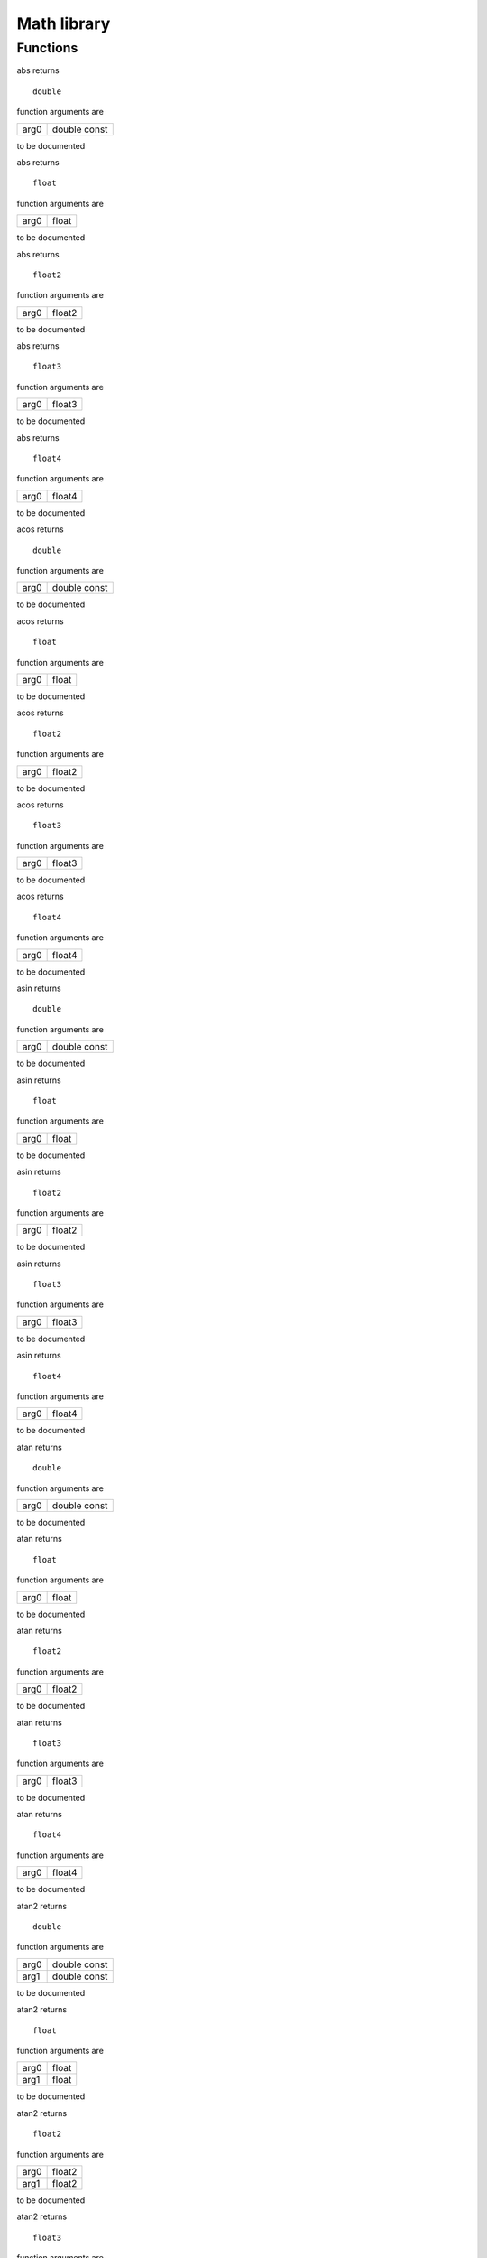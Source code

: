 
.. _stdlib_math:

============
Math library
============

+++++++++
Functions
+++++++++

.. das:function:: abs(arg0)

abs returns ::

 double



function arguments are

+----+------------+
+arg0+double const+
+----+------------+



to be documented


.. das:function:: abs(arg0)

abs returns ::

 float



function arguments are

+----+-----+
+arg0+float+
+----+-----+



to be documented


.. das:function:: abs(arg0)

abs returns ::

 float2



function arguments are

+----+------+
+arg0+float2+
+----+------+



to be documented


.. das:function:: abs(arg0)

abs returns ::

 float3



function arguments are

+----+------+
+arg0+float3+
+----+------+



to be documented


.. das:function:: abs(arg0)

abs returns ::

 float4



function arguments are

+----+------+
+arg0+float4+
+----+------+



to be documented


.. das:function:: acos(arg0)

acos returns ::

 double



function arguments are

+----+------------+
+arg0+double const+
+----+------------+



to be documented


.. das:function:: acos(arg0)

acos returns ::

 float



function arguments are

+----+-----+
+arg0+float+
+----+-----+



to be documented


.. das:function:: acos(arg0)

acos returns ::

 float2



function arguments are

+----+------+
+arg0+float2+
+----+------+



to be documented


.. das:function:: acos(arg0)

acos returns ::

 float3



function arguments are

+----+------+
+arg0+float3+
+----+------+



to be documented


.. das:function:: acos(arg0)

acos returns ::

 float4



function arguments are

+----+------+
+arg0+float4+
+----+------+



to be documented


.. das:function:: asin(arg0)

asin returns ::

 double



function arguments are

+----+------------+
+arg0+double const+
+----+------------+



to be documented


.. das:function:: asin(arg0)

asin returns ::

 float



function arguments are

+----+-----+
+arg0+float+
+----+-----+



to be documented


.. das:function:: asin(arg0)

asin returns ::

 float2



function arguments are

+----+------+
+arg0+float2+
+----+------+



to be documented


.. das:function:: asin(arg0)

asin returns ::

 float3



function arguments are

+----+------+
+arg0+float3+
+----+------+



to be documented


.. das:function:: asin(arg0)

asin returns ::

 float4



function arguments are

+----+------+
+arg0+float4+
+----+------+



to be documented


.. das:function:: atan(arg0)

atan returns ::

 double



function arguments are

+----+------------+
+arg0+double const+
+----+------------+



to be documented


.. das:function:: atan(arg0)

atan returns ::

 float



function arguments are

+----+-----+
+arg0+float+
+----+-----+



to be documented


.. das:function:: atan(arg0)

atan returns ::

 float2



function arguments are

+----+------+
+arg0+float2+
+----+------+



to be documented


.. das:function:: atan(arg0)

atan returns ::

 float3



function arguments are

+----+------+
+arg0+float3+
+----+------+



to be documented


.. das:function:: atan(arg0)

atan returns ::

 float4



function arguments are

+----+------+
+arg0+float4+
+----+------+



to be documented


.. das:function:: atan2(arg0;arg1)

atan2 returns ::

 double



function arguments are

+----+------------+
+arg0+double const+
+----+------------+
+arg1+double const+
+----+------------+



to be documented


.. das:function:: atan2(arg0;arg1)

atan2 returns ::

 float



function arguments are

+----+-----+
+arg0+float+
+----+-----+
+arg1+float+
+----+-----+



to be documented


.. das:function:: atan2(arg0;arg1)

atan2 returns ::

 float2



function arguments are

+----+------+
+arg0+float2+
+----+------+
+arg1+float2+
+----+------+



to be documented


.. das:function:: atan2(arg0;arg1)

atan2 returns ::

 float3



function arguments are

+----+------+
+arg0+float3+
+----+------+
+arg1+float3+
+----+------+



to be documented


.. das:function:: atan2(arg0;arg1)

atan2 returns ::

 float4



function arguments are

+----+------+
+arg0+float4+
+----+------+
+arg1+float4+
+----+------+



to be documented


.. das:function:: atan2_est(arg0;arg1)

atan2_est returns ::

 float



function arguments are

+----+-----+
+arg0+float+
+----+-----+
+arg1+float+
+----+-----+



to be documented


.. das:function:: atan2_est(arg0;arg1)

atan2_est returns ::

 float2



function arguments are

+----+------+
+arg0+float2+
+----+------+
+arg1+float2+
+----+------+



to be documented


.. das:function:: atan2_est(arg0;arg1)

atan2_est returns ::

 float3



function arguments are

+----+------+
+arg0+float3+
+----+------+
+arg1+float3+
+----+------+



to be documented


.. das:function:: atan2_est(arg0;arg1)

atan2_est returns ::

 float4



function arguments are

+----+------+
+arg0+float4+
+----+------+
+arg1+float4+
+----+------+



to be documented


.. das:function:: ceil(arg0)

ceil returns ::

 float



function arguments are

+----+-----+
+arg0+float+
+----+-----+



to be documented


.. das:function:: ceil(arg0)

ceil returns ::

 float2



function arguments are

+----+------+
+arg0+float2+
+----+------+



to be documented


.. das:function:: ceil(arg0)

ceil returns ::

 float3



function arguments are

+----+------+
+arg0+float3+
+----+------+



to be documented


.. das:function:: ceil(arg0)

ceil returns ::

 float4



function arguments are

+----+------+
+arg0+float4+
+----+------+



to be documented


.. das:function:: ceili(arg0)

ceili returns ::

 int



function arguments are

+----+-----+
+arg0+float+
+----+-----+



to be documented


.. das:function:: ceili(arg0)

ceili returns ::

 int2



function arguments are

+----+------+
+arg0+float2+
+----+------+



to be documented


.. das:function:: ceili(arg0)

ceili returns ::

 int3



function arguments are

+----+------+
+arg0+float3+
+----+------+



to be documented


.. das:function:: ceili(arg0)

ceili returns ::

 int4



function arguments are

+----+------+
+arg0+float4+
+----+------+



to be documented


.. das:function:: clamp(arg0;arg1;arg2)

clamp returns ::

 float



function arguments are

+----+-----+
+arg0+float+
+----+-----+
+arg1+float+
+----+-----+
+arg2+float+
+----+-----+



to be documented


.. das:function:: clamp(arg0;arg1;arg2)

clamp returns ::

 float2



function arguments are

+----+------+
+arg0+float2+
+----+------+
+arg1+float2+
+----+------+
+arg2+float2+
+----+------+



to be documented


.. das:function:: clamp(arg0;arg1;arg2)

clamp returns ::

 float3



function arguments are

+----+------+
+arg0+float3+
+----+------+
+arg1+float3+
+----+------+
+arg2+float3+
+----+------+



to be documented


.. das:function:: clamp(arg0;arg1;arg2)

clamp returns ::

 float4



function arguments are

+----+------+
+arg0+float4+
+----+------+
+arg1+float4+
+----+------+
+arg2+float4+
+----+------+



to be documented


.. das:function:: cos(arg0)

cos returns ::

 double



function arguments are

+----+------------+
+arg0+double const+
+----+------------+



to be documented


.. das:function:: cos(arg0)

cos returns ::

 float



function arguments are

+----+-----+
+arg0+float+
+----+-----+



to be documented


.. das:function:: cos(arg0)

cos returns ::

 float2



function arguments are

+----+------+
+arg0+float2+
+----+------+



to be documented


.. das:function:: cos(arg0)

cos returns ::

 float3



function arguments are

+----+------+
+arg0+float3+
+----+------+



to be documented


.. das:function:: cos(arg0)

cos returns ::

 float4



function arguments are

+----+------+
+arg0+float4+
+----+------+



to be documented


.. das:function:: cross(arg0;arg1)

cross returns ::

 float3



function arguments are

+----+------------+
+arg0+float3 const+
+----+------------+
+arg1+float3 const+
+----+------------+



to be documented


.. das:function:: distance(arg0;arg1)

distance returns ::

 float



function arguments are

+----+------------+
+arg0+float3 const+
+----+------------+
+arg1+float3 const+
+----+------------+



to be documented


.. das:function:: distance_sq(arg0;arg1)

distance_sq returns ::

 float



function arguments are

+----+------------+
+arg0+float3 const+
+----+------------+
+arg1+float3 const+
+----+------------+



to be documented


.. das:function:: dot(arg0;arg1)

dot returns ::

 float



function arguments are

+----+------------+
+arg0+float2 const+
+----+------------+
+arg1+float2 const+
+----+------------+



to be documented


.. das:function:: dot(arg0;arg1)

dot returns ::

 float



function arguments are

+----+------------+
+arg0+float3 const+
+----+------------+
+arg1+float3 const+
+----+------------+



to be documented


.. das:function:: dot(arg0;arg1)

dot returns ::

 float



function arguments are

+----+------------+
+arg0+float4 const+
+----+------------+
+arg1+float4 const+
+----+------------+



to be documented


.. das:function:: exp(arg0)

exp returns ::

 double



function arguments are

+----+------------+
+arg0+double const+
+----+------------+



to be documented


.. das:function:: exp(arg0)

exp returns ::

 float



function arguments are

+----+-----+
+arg0+float+
+----+-----+



to be documented


.. das:function:: exp(arg0)

exp returns ::

 float2



function arguments are

+----+------+
+arg0+float2+
+----+------+



to be documented


.. das:function:: exp(arg0)

exp returns ::

 float3



function arguments are

+----+------+
+arg0+float3+
+----+------+



to be documented


.. das:function:: exp(arg0)

exp returns ::

 float4



function arguments are

+----+------+
+arg0+float4+
+----+------+



to be documented


.. das:function:: exp2(arg0)

exp2 returns ::

 double



function arguments are

+----+------------+
+arg0+double const+
+----+------------+



to be documented


.. das:function:: exp2(arg0)

exp2 returns ::

 float



function arguments are

+----+-----+
+arg0+float+
+----+-----+



to be documented


.. das:function:: exp2(arg0)

exp2 returns ::

 float2



function arguments are

+----+------+
+arg0+float2+
+----+------+



to be documented


.. das:function:: exp2(arg0)

exp2 returns ::

 float3



function arguments are

+----+------+
+arg0+float3+
+----+------+



to be documented


.. das:function:: exp2(arg0)

exp2 returns ::

 float4



function arguments are

+----+------+
+arg0+float4+
+----+------+



to be documented


.. das:function:: fast_normalize(arg0)

fast_normalize returns ::

 float2



function arguments are

+----+------------+
+arg0+float2 const+
+----+------------+



to be documented


.. das:function:: fast_normalize(arg0)

fast_normalize returns ::

 float3



function arguments are

+----+------------+
+arg0+float3 const+
+----+------------+



to be documented


.. das:function:: fast_normalize(arg0)

fast_normalize returns ::

 float4



function arguments are

+----+------------+
+arg0+float4 const+
+----+------------+



to be documented


.. das:function:: floor(arg0)

floor returns ::

 float



function arguments are

+----+-----+
+arg0+float+
+----+-----+



to be documented


.. das:function:: floor(arg0)

floor returns ::

 float2



function arguments are

+----+------+
+arg0+float2+
+----+------+



to be documented


.. das:function:: floor(arg0)

floor returns ::

 float3



function arguments are

+----+------+
+arg0+float3+
+----+------+



to be documented


.. das:function:: floor(arg0)

floor returns ::

 float4



function arguments are

+----+------+
+arg0+float4+
+----+------+



to be documented


.. das:function:: floori(arg0)

floori returns ::

 int



function arguments are

+----+-----+
+arg0+float+
+----+-----+



to be documented


.. das:function:: floori(arg0)

floori returns ::

 int2



function arguments are

+----+------+
+arg0+float2+
+----+------+



to be documented


.. das:function:: floori(arg0)

floori returns ::

 int3



function arguments are

+----+------+
+arg0+float3+
+----+------+



to be documented


.. das:function:: floori(arg0)

floori returns ::

 int4



function arguments are

+----+------+
+arg0+float4+
+----+------+



to be documented


.. das:function:: inv_distance(arg0;arg1)

inv_distance returns ::

 float



function arguments are

+----+------------+
+arg0+float3 const+
+----+------------+
+arg1+float3 const+
+----+------------+



to be documented


.. das:function:: inv_distance_sq(arg0;arg1)

inv_distance_sq returns ::

 float



function arguments are

+----+------------+
+arg0+float3 const+
+----+------------+
+arg1+float3 const+
+----+------------+



to be documented


.. das:function:: inv_length(arg0)

inv_length returns ::

 float



function arguments are

+----+------------+
+arg0+float2 const+
+----+------------+



to be documented


.. das:function:: inv_length(arg0)

inv_length returns ::

 float



function arguments are

+----+------------+
+arg0+float3 const+
+----+------------+



to be documented


.. das:function:: inv_length(arg0)

inv_length returns ::

 float



function arguments are

+----+------------+
+arg0+float4 const+
+----+------------+



to be documented


.. das:function:: inv_length_sq(arg0)

inv_length_sq returns ::

 float



function arguments are

+----+------------+
+arg0+float2 const+
+----+------------+



to be documented


.. das:function:: inv_length_sq(arg0)

inv_length_sq returns ::

 float



function arguments are

+----+------------+
+arg0+float3 const+
+----+------------+



to be documented


.. das:function:: inv_length_sq(arg0)

inv_length_sq returns ::

 float



function arguments are

+----+------------+
+arg0+float4 const+
+----+------------+



to be documented


.. das:function:: length(arg0)

length returns ::

 float



function arguments are

+----+------------+
+arg0+float2 const+
+----+------------+



to be documented


.. das:function:: length(arg0)

length returns ::

 float



function arguments are

+----+------------+
+arg0+float3 const+
+----+------------+



to be documented


.. das:function:: length(arg0)

length returns ::

 float



function arguments are

+----+------------+
+arg0+float4 const+
+----+------------+



to be documented


.. das:function:: length_sq(arg0)

length_sq returns ::

 float



function arguments are

+----+------------+
+arg0+float2 const+
+----+------------+



to be documented


.. das:function:: length_sq(arg0)

length_sq returns ::

 float



function arguments are

+----+------------+
+arg0+float3 const+
+----+------------+



to be documented


.. das:function:: length_sq(arg0)

length_sq returns ::

 float



function arguments are

+----+------------+
+arg0+float4 const+
+----+------------+



to be documented


.. das:function:: lerp(arg0;arg1;arg2)

lerp returns ::

 float



function arguments are

+----+-----+
+arg0+float+
+----+-----+
+arg1+float+
+----+-----+
+arg2+float+
+----+-----+



to be documented


.. das:function:: lerp(arg0;arg1;arg2)

lerp returns ::

 float2



function arguments are

+----+------+
+arg0+float2+
+----+------+
+arg1+float2+
+----+------+
+arg2+float2+
+----+------+



to be documented


.. das:function:: lerp(arg0;arg1;arg2)

lerp returns ::

 float3



function arguments are

+----+------+
+arg0+float3+
+----+------+
+arg1+float3+
+----+------+
+arg2+float3+
+----+------+



to be documented


.. das:function:: lerp(arg0;arg1;arg2)

lerp returns ::

 float4



function arguments are

+----+------+
+arg0+float4+
+----+------+
+arg1+float4+
+----+------+
+arg2+float4+
+----+------+



to be documented


.. das:function:: log(arg0)

log returns ::

 double



function arguments are

+----+------------+
+arg0+double const+
+----+------------+



to be documented


.. das:function:: log(arg0)

log returns ::

 float



function arguments are

+----+-----+
+arg0+float+
+----+-----+



to be documented


.. das:function:: log(arg0)

log returns ::

 float2



function arguments are

+----+------+
+arg0+float2+
+----+------+



to be documented


.. das:function:: log(arg0)

log returns ::

 float3



function arguments are

+----+------+
+arg0+float3+
+----+------+



to be documented


.. das:function:: log(arg0)

log returns ::

 float4



function arguments are

+----+------+
+arg0+float4+
+----+------+



to be documented


.. das:function:: log2(arg0)

log2 returns ::

 double



function arguments are

+----+------------+
+arg0+double const+
+----+------------+



to be documented


.. das:function:: log2(arg0)

log2 returns ::

 float



function arguments are

+----+-----+
+arg0+float+
+----+-----+



to be documented


.. das:function:: log2(arg0)

log2 returns ::

 float2



function arguments are

+----+------+
+arg0+float2+
+----+------+



to be documented


.. das:function:: log2(arg0)

log2 returns ::

 float3



function arguments are

+----+------+
+arg0+float3+
+----+------+



to be documented


.. das:function:: log2(arg0)

log2 returns ::

 float4



function arguments are

+----+------+
+arg0+float4+
+----+------+



to be documented


.. das:function:: mad(arg0;arg1;arg2)

mad returns ::

 float



function arguments are

+----+-----+
+arg0+float+
+----+-----+
+arg1+float+
+----+-----+
+arg2+float+
+----+-----+



to be documented


.. das:function:: mad(arg0;arg1;arg2)

mad returns ::

 float2



function arguments are

+----+------+
+arg0+float2+
+----+------+
+arg1+float +
+----+------+
+arg2+float2+
+----+------+



to be documented


.. das:function:: mad(arg0;arg1;arg2)

mad returns ::

 float2



function arguments are

+----+------+
+arg0+float2+
+----+------+
+arg1+float2+
+----+------+
+arg2+float2+
+----+------+



to be documented


.. das:function:: mad(arg0;arg1;arg2)

mad returns ::

 float3



function arguments are

+----+------+
+arg0+float3+
+----+------+
+arg1+float +
+----+------+
+arg2+float3+
+----+------+



to be documented


.. das:function:: mad(arg0;arg1;arg2)

mad returns ::

 float3



function arguments are

+----+------+
+arg0+float3+
+----+------+
+arg1+float3+
+----+------+
+arg2+float3+
+----+------+



to be documented


.. das:function:: mad(arg0;arg1;arg2)

mad returns ::

 float4



function arguments are

+----+------+
+arg0+float4+
+----+------+
+arg1+float +
+----+------+
+arg2+float4+
+----+------+



to be documented


.. das:function:: mad(arg0;arg1;arg2)

mad returns ::

 float4



function arguments are

+----+------+
+arg0+float4+
+----+------+
+arg1+float4+
+----+------+
+arg2+float4+
+----+------+



to be documented


.. das:function:: max(arg0;arg1)

max returns ::

 double



function arguments are

+----+------+
+arg0+double+
+----+------+
+arg1+double+
+----+------+



to be documented


.. das:function:: max(arg0;arg1)

max returns ::

 float



function arguments are

+----+-----+
+arg0+float+
+----+-----+
+arg1+float+
+----+-----+



to be documented


.. das:function:: max(arg0;arg1)

max returns ::

 float2



function arguments are

+----+------+
+arg0+float2+
+----+------+
+arg1+float2+
+----+------+



to be documented


.. das:function:: max(arg0;arg1)

max returns ::

 float3



function arguments are

+----+------+
+arg0+float3+
+----+------+
+arg1+float3+
+----+------+



to be documented


.. das:function:: max(arg0;arg1)

max returns ::

 float4



function arguments are

+----+------+
+arg0+float4+
+----+------+
+arg1+float4+
+----+------+



to be documented


.. das:function:: max(arg0;arg1)

max returns ::

 int



function arguments are

+----+---+
+arg0+int+
+----+---+
+arg1+int+
+----+---+



to be documented


.. das:function:: max(arg0;arg1)

max returns ::

 int2



function arguments are

+----+----+
+arg0+int2+
+----+----+
+arg1+int2+
+----+----+



to be documented


.. das:function:: max(arg0;arg1)

max returns ::

 int3



function arguments are

+----+----+
+arg0+int3+
+----+----+
+arg1+int3+
+----+----+



to be documented


.. das:function:: max(arg0;arg1)

max returns ::

 int4



function arguments are

+----+----+
+arg0+int4+
+----+----+
+arg1+int4+
+----+----+



to be documented


.. das:function:: max(arg0;arg1)

max returns ::

 int64



function arguments are

+----+-----+
+arg0+int64+
+----+-----+
+arg1+int64+
+----+-----+



to be documented


.. das:function:: max(arg0;arg1)

max returns ::

 uint



function arguments are

+----+----+
+arg0+uint+
+----+----+
+arg1+uint+
+----+----+



to be documented


.. das:function:: max(arg0;arg1)

max returns ::

 uint64



function arguments are

+----+------+
+arg0+uint64+
+----+------+
+arg1+uint64+
+----+------+



to be documented


.. das:function:: min(arg0;arg1)

min returns ::

 double



function arguments are

+----+------+
+arg0+double+
+----+------+
+arg1+double+
+----+------+



to be documented


.. das:function:: min(arg0;arg1)

min returns ::

 float



function arguments are

+----+-----+
+arg0+float+
+----+-----+
+arg1+float+
+----+-----+



to be documented


.. das:function:: min(arg0;arg1)

min returns ::

 float2



function arguments are

+----+------+
+arg0+float2+
+----+------+
+arg1+float2+
+----+------+



to be documented


.. das:function:: min(arg0;arg1)

min returns ::

 float3



function arguments are

+----+------+
+arg0+float3+
+----+------+
+arg1+float3+
+----+------+



to be documented


.. das:function:: min(arg0;arg1)

min returns ::

 float4



function arguments are

+----+------+
+arg0+float4+
+----+------+
+arg1+float4+
+----+------+



to be documented


.. das:function:: min(arg0;arg1)

min returns ::

 int



function arguments are

+----+---+
+arg0+int+
+----+---+
+arg1+int+
+----+---+



to be documented


.. das:function:: min(arg0;arg1)

min returns ::

 int2



function arguments are

+----+----+
+arg0+int2+
+----+----+
+arg1+int2+
+----+----+



to be documented


.. das:function:: min(arg0;arg1)

min returns ::

 int3



function arguments are

+----+----+
+arg0+int3+
+----+----+
+arg1+int3+
+----+----+



to be documented


.. das:function:: min(arg0;arg1)

min returns ::

 int4



function arguments are

+----+----+
+arg0+int4+
+----+----+
+arg1+int4+
+----+----+



to be documented


.. das:function:: min(arg0;arg1)

min returns ::

 int64



function arguments are

+----+-----+
+arg0+int64+
+----+-----+
+arg1+int64+
+----+-----+



to be documented


.. das:function:: min(arg0;arg1)

min returns ::

 uint



function arguments are

+----+----+
+arg0+uint+
+----+----+
+arg1+uint+
+----+----+



to be documented


.. das:function:: min(arg0;arg1)

min returns ::

 uint64



function arguments are

+----+------+
+arg0+uint64+
+----+------+
+arg1+uint64+
+----+------+



to be documented


.. das:function:: normalize(arg0)

normalize returns ::

 float2



function arguments are

+----+------------+
+arg0+float2 const+
+----+------------+



to be documented


.. das:function:: normalize(arg0)

normalize returns ::

 float3



function arguments are

+----+------------+
+arg0+float3 const+
+----+------------+



to be documented


.. das:function:: normalize(arg0)

normalize returns ::

 float4



function arguments are

+----+------------+
+arg0+float4 const+
+----+------------+



to be documented


.. das:function:: pow(arg0;arg1)

pow returns ::

 double



function arguments are

+----+------------+
+arg0+double const+
+----+------------+
+arg1+double const+
+----+------------+



to be documented


.. das:function:: pow(arg0;arg1)

pow returns ::

 float



function arguments are

+----+-----+
+arg0+float+
+----+-----+
+arg1+float+
+----+-----+



to be documented


.. das:function:: pow(arg0;arg1)

pow returns ::

 float2



function arguments are

+----+------+
+arg0+float2+
+----+------+
+arg1+float2+
+----+------+



to be documented


.. das:function:: pow(arg0;arg1)

pow returns ::

 float3



function arguments are

+----+------+
+arg0+float3+
+----+------+
+arg1+float3+
+----+------+



to be documented


.. das:function:: pow(arg0;arg1)

pow returns ::

 float4



function arguments are

+----+------+
+arg0+float4+
+----+------+
+arg1+float4+
+----+------+



to be documented


.. das:function:: rcp(arg0)

rcp returns ::

 double



function arguments are

+----+------------+
+arg0+double const+
+----+------------+



to be documented


.. das:function:: rcp(arg0)

rcp returns ::

 float



function arguments are

+----+-----+
+arg0+float+
+----+-----+



to be documented


.. das:function:: rcp(arg0)

rcp returns ::

 float2



function arguments are

+----+------+
+arg0+float2+
+----+------+



to be documented


.. das:function:: rcp(arg0)

rcp returns ::

 float3



function arguments are

+----+------+
+arg0+float3+
+----+------+



to be documented


.. das:function:: rcp(arg0)

rcp returns ::

 float4



function arguments are

+----+------+
+arg0+float4+
+----+------+



to be documented


.. das:function:: rcp_est(arg0)

rcp_est returns ::

 float



function arguments are

+----+-----+
+arg0+float+
+----+-----+



to be documented


.. das:function:: rcp_est(arg0)

rcp_est returns ::

 float2



function arguments are

+----+------+
+arg0+float2+
+----+------+



to be documented


.. das:function:: rcp_est(arg0)

rcp_est returns ::

 float3



function arguments are

+----+------+
+arg0+float3+
+----+------+



to be documented


.. das:function:: rcp_est(arg0)

rcp_est returns ::

 float4



function arguments are

+----+------+
+arg0+float4+
+----+------+



to be documented


.. das:function:: reflect(arg0;arg1)

reflect returns ::

 float3



function arguments are

+----+------------+
+arg0+float3 const+
+----+------------+
+arg1+float3 const+
+----+------------+



to be documented


.. das:function:: refract(arg0;arg1;arg2;arg3)

refract returns ::

 bool



function arguments are

+----+------------+
+arg0+float3 const+
+----+------------+
+arg1+float3 const+
+----+------------+
+arg2+float const +
+----+------------+
+arg3+float3&     +
+----+------------+



to be documented


.. das:function:: roundi(arg0)

roundi returns ::

 int



function arguments are

+----+-----+
+arg0+float+
+----+-----+



to be documented


.. das:function:: roundi(arg0)

roundi returns ::

 int2



function arguments are

+----+------+
+arg0+float2+
+----+------+



to be documented


.. das:function:: roundi(arg0)

roundi returns ::

 int3



function arguments are

+----+------+
+arg0+float3+
+----+------+



to be documented


.. das:function:: roundi(arg0)

roundi returns ::

 int4



function arguments are

+----+------+
+arg0+float4+
+----+------+



to be documented


.. das:function:: rsqrt(arg0)

rsqrt returns ::

 float



function arguments are

+----+-----+
+arg0+float+
+----+-----+



to be documented


.. das:function:: rsqrt(arg0)

rsqrt returns ::

 float2



function arguments are

+----+------+
+arg0+float2+
+----+------+



to be documented


.. das:function:: rsqrt(arg0)

rsqrt returns ::

 float3



function arguments are

+----+------+
+arg0+float3+
+----+------+



to be documented


.. das:function:: rsqrt(arg0)

rsqrt returns ::

 float4



function arguments are

+----+------+
+arg0+float4+
+----+------+



to be documented


.. das:function:: rsqrt_est(arg0)

rsqrt_est returns ::

 float



function arguments are

+----+-----+
+arg0+float+
+----+-----+



to be documented


.. das:function:: rsqrt_est(arg0)

rsqrt_est returns ::

 float2



function arguments are

+----+------+
+arg0+float2+
+----+------+



to be documented


.. das:function:: rsqrt_est(arg0)

rsqrt_est returns ::

 float3



function arguments are

+----+------+
+arg0+float3+
+----+------+



to be documented


.. das:function:: rsqrt_est(arg0)

rsqrt_est returns ::

 float4



function arguments are

+----+------+
+arg0+float4+
+----+------+



to be documented


.. das:function:: saturate(arg0)

saturate returns ::

 float



function arguments are

+----+-----+
+arg0+float+
+----+-----+



to be documented


.. das:function:: saturate(arg0)

saturate returns ::

 float2



function arguments are

+----+------+
+arg0+float2+
+----+------+



to be documented


.. das:function:: saturate(arg0)

saturate returns ::

 float3



function arguments are

+----+------+
+arg0+float3+
+----+------+



to be documented


.. das:function:: saturate(arg0)

saturate returns ::

 float4



function arguments are

+----+------+
+arg0+float4+
+----+------+



to be documented


.. das:function:: sin(arg0)

sin returns ::

 double



function arguments are

+----+------------+
+arg0+double const+
+----+------------+



to be documented


.. das:function:: sin(arg0)

sin returns ::

 float



function arguments are

+----+-----+
+arg0+float+
+----+-----+



to be documented


.. das:function:: sin(arg0)

sin returns ::

 float2



function arguments are

+----+------+
+arg0+float2+
+----+------+



to be documented


.. das:function:: sin(arg0)

sin returns ::

 float3



function arguments are

+----+------+
+arg0+float3+
+----+------+



to be documented


.. das:function:: sin(arg0)

sin returns ::

 float4



function arguments are

+----+------+
+arg0+float4+
+----+------+



to be documented


.. das:function:: sincos(arg0;arg1;arg2)



function arguments are

+----+----------------+
+arg0+double const    +
+----+----------------+
+arg1+double& implicit+
+----+----------------+
+arg2+double& implicit+
+----+----------------+



to be documented


.. das:function:: sincos(arg0;arg1;arg2)



function arguments are

+----+---------------+
+arg0+float const    +
+----+---------------+
+arg1+float& implicit+
+----+---------------+
+arg2+float& implicit+
+----+---------------+



to be documented


.. das:function:: sqrt(arg0)

sqrt returns ::

 double



function arguments are

+----+------------+
+arg0+double const+
+----+------------+



to be documented


.. das:function:: sqrt(arg0)

sqrt returns ::

 float



function arguments are

+----+-----+
+arg0+float+
+----+-----+



to be documented


.. das:function:: sqrt(arg0)

sqrt returns ::

 float2



function arguments are

+----+------+
+arg0+float2+
+----+------+



to be documented


.. das:function:: sqrt(arg0)

sqrt returns ::

 float3



function arguments are

+----+------+
+arg0+float3+
+----+------+



to be documented


.. das:function:: sqrt(arg0)

sqrt returns ::

 float4



function arguments are

+----+------+
+arg0+float4+
+----+------+



to be documented


.. das:function:: tan(arg0)

tan returns ::

 double



function arguments are

+----+------------+
+arg0+double const+
+----+------------+



to be documented


.. das:function:: tan(arg0)

tan returns ::

 float



function arguments are

+----+-----+
+arg0+float+
+----+-----+



to be documented


.. das:function:: tan(arg0)

tan returns ::

 float2



function arguments are

+----+------+
+arg0+float2+
+----+------+



to be documented


.. das:function:: tan(arg0)

tan returns ::

 float3



function arguments are

+----+------+
+arg0+float3+
+----+------+



to be documented


.. das:function:: tan(arg0)

tan returns ::

 float4



function arguments are

+----+------+
+arg0+float4+
+----+------+



to be documented


.. das:function:: trunci(arg0)

trunci returns ::

 int



function arguments are

+----+-----+
+arg0+float+
+----+-----+



to be documented


.. das:function:: trunci(arg0)

trunci returns ::

 int2



function arguments are

+----+------+
+arg0+float2+
+----+------+



to be documented


.. das:function:: trunci(arg0)

trunci returns ::

 int3



function arguments are

+----+------+
+arg0+float3+
+----+------+



to be documented


.. das:function:: trunci(arg0)

trunci returns ::

 int4



function arguments are

+----+------+
+arg0+float4+
+----+------+



to be documented


.. das:function:: uint32_hash(arg0)

uint32_hash returns ::

 uint



function arguments are

+----+----------+
+arg0+uint const+
+----+----------+



to be documented


.. das:function:: uint_noise_1D(arg0;arg1)

uint_noise_1D returns ::

 uint



function arguments are

+----+----------+
+arg0+int const +
+----+----------+
+arg1+uint const+
+----+----------+



to be documented


.. das:function:: uint_noise_2D(arg0;arg1)

uint_noise_2D returns ::

 uint



function arguments are

+----+----------+
+arg0+int2 const+
+----+----------+
+arg1+uint const+
+----+----------+



to be documented


.. das:function:: uint_noise_3D(arg0;arg1)

uint_noise_3D returns ::

 uint



function arguments are

+----+----------+
+arg0+int3 const+
+----+----------+
+arg1+uint const+
+----+----------+



to be documented



